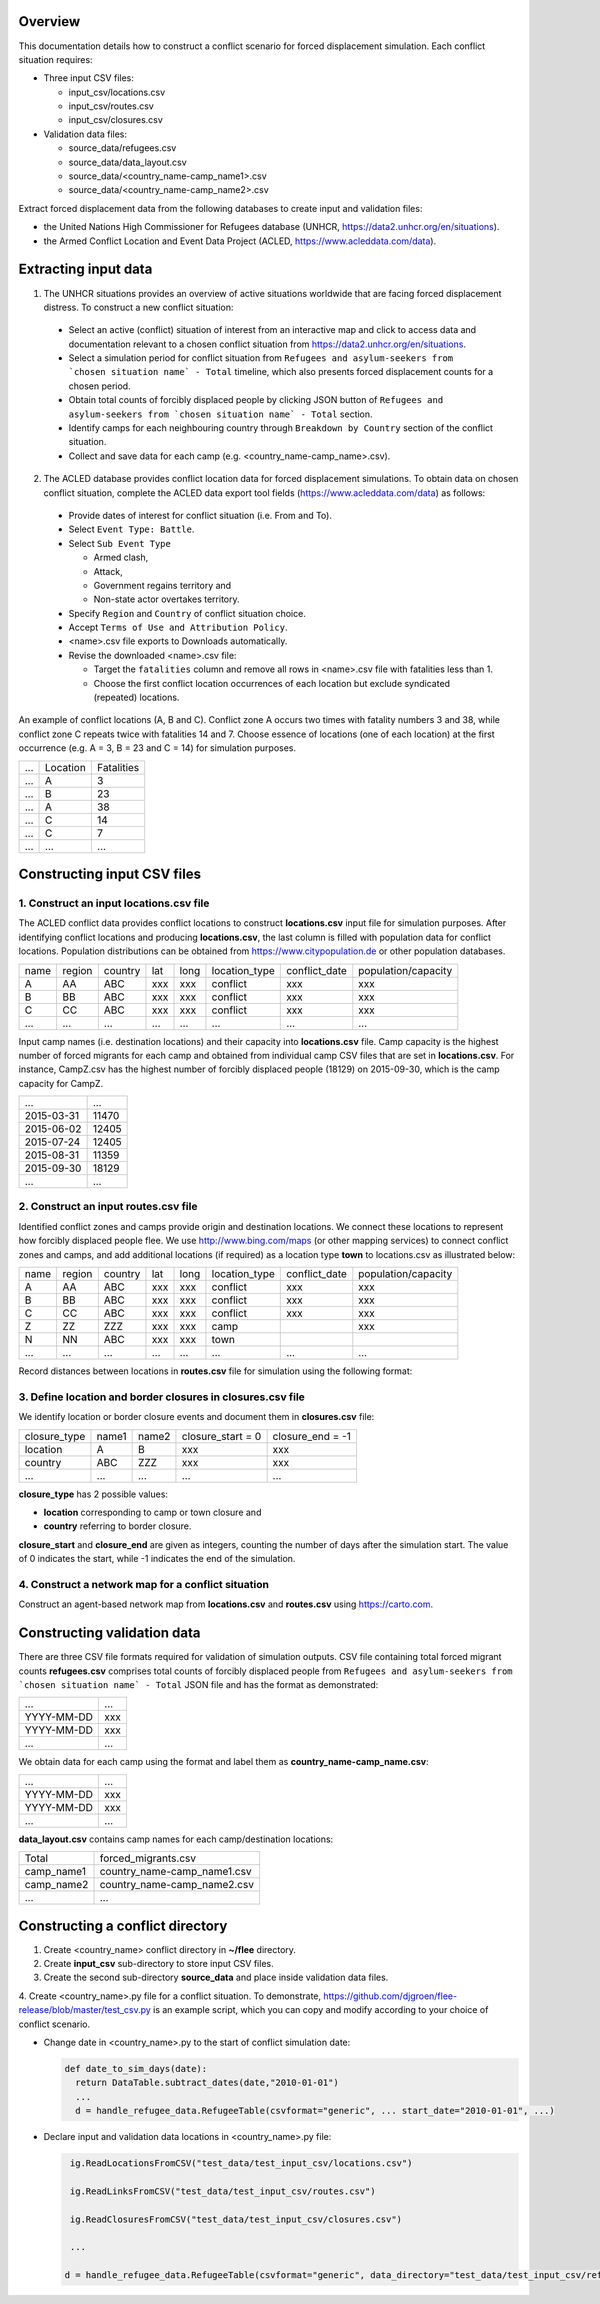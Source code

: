 .. _construction:

.. Simulation instance construction
.. ================================


Overview
========

This documentation details how to construct a conflict scenario for forced displacement simulation. Each conflict situation requires:

- Three input CSV files:

  - input_csv/locations.csv
  - input_csv/routes.csv
  - input_csv/closures.csv
   
- Validation data files:

  - source_data/refugees.csv
  - source_data/data_layout.csv
  - source_data/<country_name-camp_name1>.csv
  - source_data/<country_name-camp_name2>.csv


Extract forced displacement data from the following databases to create input and validation files: 

- the United Nations High Commissioner for Refugees database (UNHCR, https://data2.unhcr.org/en/situations).
- the Armed Conflict Location and Event Data Project (ACLED, https://www.acleddata.com/data).


Extracting input data 
=====================

1. The UNHCR situations provides an overview of active situations worldwide that are facing forced displacement distress. To construct a new conflict situation:
  - Select an active (conflict) situation of interest from an interactive map and click to access data and documentation      
    relevant to a chosen conflict situation from https://data2.unhcr.org/en/situations.
  - Select a simulation period for conflict situation from ``Refugees and asylum-seekers from `chosen situation name` -       
    Total`` timeline, which also presents forced displacement counts for a chosen period.
  - Obtain total counts of forcibly displaced people by clicking JSON button of ``Refugees and asylum-seekers from `chosen       
    situation name` - Total`` section. 
  - Identify camps for each neighbouring country through ``Breakdown by Country`` section of the conflict situation.
  - Collect and save data for each camp (e.g. <country_name-camp_name>.csv).
  
2. The ACLED database provides conflict location data for forced displacement simulations. To obtain data on chosen conflict situation, complete the ACLED data export tool fields (https://www.acleddata.com/data) as follows:
  - Provide dates of interest for conflict situation (i.e. From and To).
  - Select ``Event Type: Battle``.
  - Select ``Sub Event Type``
  
    - Armed clash, 
    - Attack, 
    - Government regains territory and 
    - Non-state actor overtakes territory.
    
  - Specify ``Region`` and ``Country`` of conflict situation choice.
  - Accept ``Terms of Use and Attribution Policy``.
  - <name>.csv file exports to Downloads automatically.
  - Revise the downloaded <name>.csv file:
  
    - Target the ``fatalities`` column and remove all rows in <name>.csv file with fatalities less than 1.
    - Choose the first conflict location occurrences of each location but exclude syndicated (repeated) locations.

An example of conflict locations (A, B and C). Conflict zone A occurs two times with fatality numbers 3 and 38, while conflict zone C repeats twice with fatalities 14 and 7. Choose essence of locations (one of each location) at the first occurrence (e.g. A = 3, B = 23 and C = 14) for simulation purposes.
       
=====   ==========   ============  
...     Location     Fatalities
-----   ----------   ------------
...         A             3
...         B             23
...         A             38
...         C             14
...         C             7
...        ...            ... 
=====   ==========   ============


Constructing input CSV files
============================

1. Construct an input **locations.csv** file
--------------------------------------------
The ACLED conflict data provides conflict locations to construct **locations.csv** input file for simulation purposes. After identifying conflict locations and producing **locations.csv**, the last column is filled with population data for conflict locations. Population distributions can be obtained from https://www.citypopulation.de or other population databases.

=====  =======  ========  ====  =====  ==============  ==============  ====================
name   region   country   lat   long   location_type   conflict_date   population/capacity 
-----  -------  --------  ----  -----  --------------  --------------  --------------------
 A       AA       ABC     xxx    xxx      conflict          xxx                xxx        
 B       BB       ABC     xxx    xxx      conflict          xxx                xxx          
 C       CC       ABC     xxx    xxx      conflict          xxx                xxx              
...      ...      ...     ...    ...         ...            ...                ...          
=====  =======  ========  ====  =====  ==============  ==============  ====================

Input camp names (i.e. destination locations) and their capacity into **locations.csv** file. Camp capacity is the highest number of forced migrants for each camp and obtained from individual camp CSV files that are set in **locations.csv**. For instance, CampZ.csv has the highest number of forcibly displaced people (18129) on 2015-09-30, which is the camp capacity for CampZ.

===========  =======
...          ...
-----------  -------
2015-03-31   11470
2015-06-02   12405
2015-07-24   12405
2015-08-31   11359
2015-09-30   18129
...          ...
===========  =======



2. Construct an input **routes.csv** file
-----------------------------------------
Identified conflict zones and camps provide origin and destination locations. We connect these locations to represent how forcibly displaced people flee. We use http://www.bing.com/maps (or other mapping services) to connect conflict zones and camps, and add additional locations (if required) as a location type **town** to locations.csv as illustrated below:

=====  =======  ========  ====  =====  ==============  ==============  ====================
name   region   country   lat   long   location_type   conflict_date   population/capacity 
-----  -------  --------  ----  -----  --------------  --------------  --------------------
 A       AA       ABC     xxx    xxx      conflict          xxx                xxx        
 B       BB       ABC     xxx    xxx      conflict          xxx                xxx          
 C       CC       ABC     xxx    xxx      conflict          xxx                xxx          
 Z       ZZ       ZZZ     xxx    xxx        camp                               xxx         
 N       NN       ABC     xxx    xxx        town                                         
...      ...      ...     ...    ...         ...            ...                ...          
=====  =======  ========  ====  =====  ==============  ==============  ====================


Record distances between locations in **routes.csv** file for simulation using the following format:

======  ======  ==============  ===================
name1   name2   distance [km]   forced_redirection  
------  ------  --------------  -------------------
  A       B           x1                            
  B       C           x2                            
  A       C           x3                           
  B       N           x4       
  C       N           x3      
  N       Z           x5    
 ...     ...         ...    
======  ======  ==============  ====================

   .. note: **forced_redirection** refers to redirection from source location (can be town or camp) to destination location     
            (mainly camp) and source location indicated as forwarding_hub. The value of 0 indicates no redirection, 1  
            indicates redirection (from name2) to name1and 2 corresponds to redirection (from name1) to name2.


3. Define location and border closures in **closures.csv** file
---------------------------------------------------------------
We identify location or border closure events and document them in **closures.csv** file:

=============  ======  ======  ==================  =================
closure_type   name1   name2   closure_start = 0   closure_end = -1  
-------------  ------  ------  ------------------  -----------------
   location      A       B            xxx	                xxx        
   country      ABC     ZZZ           xxx	                xxx      
     ...        ...     ...           ...                 ...
=============  ======  ======  ==================  =================
      
**closure_type** has 2 possible values: 

- **location** corresponding to camp or town closure and 
- **country** referring to border closure. 

**closure_start** and **closure_end** are given as integers, counting the number of days after the simulation start. The value of 0 indicates the start, while -1 indicates the end of the simulation.


4. Construct a network map for a conflict situation
---------------------------------------------------
Construct an agent-based network map from **locations.csv** and **routes.csv** using https://carto.com.

.. image:: ../images/network.png
   :width: 200
   :align: center



Constructing validation data
============================

There are three CSV file formats required for validation of simulation outputs. CSV file containing total forced migrant counts **refugees.csv** comprises total counts of forcibly displaced people from ``Refugees and asylum-seekers from `chosen situation name` - Total`` JSON file and has the format as demonstrated:

===========  ====
    ...      ...  
-----------  ---- 
YYYY-MM-DD   xxx  
YYYY-MM-DD   xxx  
    ...      ...  
===========  ====


We obtain data for each camp using the format and label them as **country_name-camp_name.csv**:

===========  ====
    ...      ...  
-----------  ---- 
YYYY-MM-DD   xxx  
YYYY-MM-DD   xxx  
    ...      ...  
===========  ====


**data_layout.csv** contains camp names for each camp/destination locations:

===========  ============================
Total        forced_migrants.csv          
-----------  ---------------------------- 
camp_name1   country_name-camp_name1.csv  
camp_name2   country_name-camp_name2.csv  
...                     ...              
===========  ============================


Constructing a conflict directory
=================================

1. Create <country_name> conflict directory in **~/flee** directory.

2. Create **input_csv** sub-directory to store input CSV files.

3. Create the second sub-directory **source_data** and place inside validation data files.

4. Create <country_name>.py file for a conflict situation. To demonstrate, 
https://github.com/djgroen/flee-release/blob/master/test_csv.py is an example script,
which you can copy and modify according to your choice of conflict scenario.

- Change date in <country_name>.py to the start of conflict simulation date:

  .. code-block:: python
   
                   def date_to_sim_days(date):
                     return DataTable.subtract_dates(date,"2010-01-01")
                     ...
                     d = handle_refugee_data.RefugeeTable(csvformat="generic", ... start_date="2010-01-01", ...)

- Declare input and validation data locations in <country_name>.py file:

  .. code-block:: python

                     ig.ReadLocationsFromCSV("test_data/test_input_csv/locations.csv")

                     ig.ReadLinksFromCSV("test_data/test_input_csv/routes.csv")

                     ig.ReadClosuresFromCSV("test_data/test_input_csv/closures.csv")

                     ...

                    d = handle_refugee_data.RefugeeTable(csvformat="generic", data_directory="test_data/test_input_csv/refugee_data", ...)
                    

